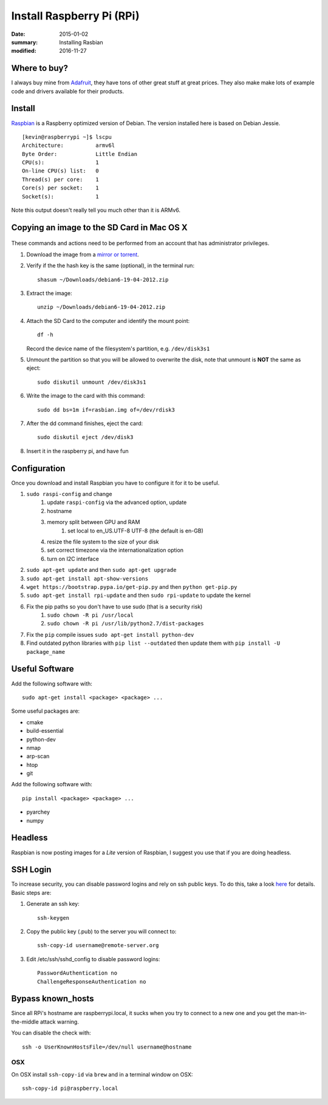 Install Raspberry Pi (RPi)
============================

:date: 2015-01-02
:summary: Installing Rasbian
:modified: 2016-11-27

.. figure:: {filename}/blog/raspbian/pics/rpi-org.png
	:width: 200px
	:align: center


Where to buy?
-------------

I always buy mine from `Adafruit <https://www.adafruit.com>`__, they
have tons of other great stuff at great prices. They also make make lots
of example code and drivers available for their products.

Install
--------

`Raspbian <http://www.raspbian.org>`__ is a Raspberry optimized version
of Debian. The version installed here is based on Debian Jessie.

::

    [kevin@raspberrypi ~]$ lscpu
    Architecture:          armv6l
    Byte Order:            Little Endian
    CPU(s):                1
    On-line CPU(s) list:   0
    Thread(s) per core:    1
    Core(s) per socket:    1
    Socket(s):             1

Note this output doesn't really tell you much other than it is ARMv6.

Copying an image to the SD Card in Mac OS X
-------------------------------------------

.. figure:: {filename}/blog/raspbian/pics/sd.jpg
   :width: 200px
   :alt: sd logo

These commands and actions need to be performed from an account that has
administrator privileges.

1. Download the image from a `mirror or
   torrent <http://www.raspberrypi.org/downloads>`__.

2. Verify if the the hash key is the same (optional), in the terminal
   run::

       shasum ~/Downloads/debian6-19-04-2012.zip

3. Extract the image::

       unzip ~/Downloads/debian6-19-04-2012.zip

4. Attach the SD Card to the computer and identify the mount point::

       df -h

   Record the device name of the filesystem's partition, e.g.
   ``/dev/disk3s1``

5. Unmount the partition so that you will be allowed to overwrite the
   disk, note that unmount is **NOT** the same as eject:

   ::

       sudo diskutil unmount /dev/disk3s1

6. Write the image to the card with this command:

   ::

       sudo dd bs=1m if=rasbian.img of=/dev/rdisk3

7. After the dd command finishes, eject the card:

   ::

       sudo diskutil eject /dev/disk3

8. Insert it in the raspberry pi, and have fun

Configuration
--------------

Once you download and install Raspbian you have to configure it for it to be useful.

#. ``sudo raspi-config`` and change
    #. update ``raspi-config`` via the advanced option, update
    #. hostname
    #. memory split between GPU and RAM
	#. set local to en_US.UTF-8 UTF-8 (the default is en-GB)
    #. resize the file system to the size of your disk
    #. set correct timezone via the internationalization option
    #. turn on I2C interface
#. ``sudo apt-get update`` and then ``sudo apt-get upgrade``
#. ``sudo apt-get install apt-show-versions``
#. ``wget https://bootstrap.pypa.io/get-pip.py`` and then ``python get-pip.py``
#. ``sudo apt-get install rpi-update`` and then ``sudo rpi-update`` to update the kernel
#. Fix the pip paths so you don't have to use sudo (that is a security risk)
    #. ``sudo chown -R pi /usr/local``
    #. ``sudo chown -R pi /usr/lib/python2.7/dist-packages``
#. Fix the ``pip`` compile issues ``sudo apt-get install python-dev``
#. Find outdated python libraries with ``pip list --outdated`` then update them with ``pip install -U package_name``

Useful Software
-----------------

Add the following software with::

	sudo apt-get install <package> <package> ...

Some useful packages are:

* cmake
* build-essential
* python-dev
* nmap
* arp-scan
* htop
* git


Add the following software with::

	pip install <package> <package> ...

* pyarchey
* numpy

Headless
----------

Raspbian is now posting images for a *Lite* version of Raspbian, I suggest you
use that if you are doing headless.

SSH Login
---------

To increase security, you can disable password logins and rely on ssh
public keys. To do this, take a look
`here <https://wiki.archlinux.org/index.php/SSH_Keys>`__ for details.
Basic steps are:

1. Generate an ssh key::

       ssh-keygen

2. Copy the public key (.pub) to the server you will connect to::

       ssh-copy-id username@remote-server.org

3. Edit /etc/ssh/sshd\_config to disable password logins::

       PasswordAuthentication no
       ChallengeResponseAuthentication no

Bypass known_hosts
---------------------

Since all RPi's hostname are raspberrypi.local, it sucks when you try to connect
to a new one and you get the man-in-the-middle attack warning.

You can disable the check with::

	ssh -o UserKnownHostsFile=/dev/null username@hostname

OSX
~~~~

On OSX install ``ssh-copy-id`` via ``brew`` and in a terminal window on OSX::

    ssh-copy-id pi@raspberry.local
